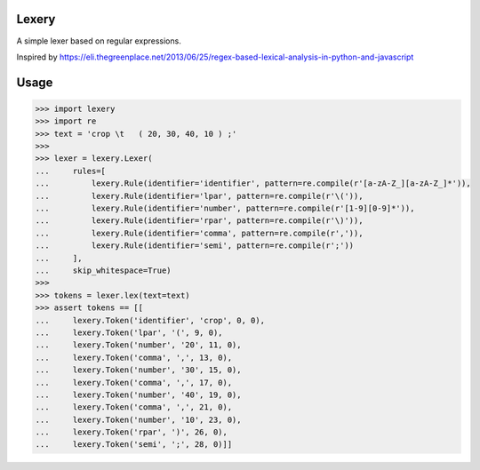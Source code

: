 Lexery
======
.. image:: https://travis-ci.com/Parquery/lexery.svg?branch=master
    :target: https://travis-ci.com/Parquery/lexery

.. image:: https://coveralls.io/repos/github/Parquery/lexery/badge.svg?branch=master
    :target: https://coveralls.io/github/Parquery/lexery?branch=master

A simple lexer based on regular expressions.

Inspired by https://eli.thegreenplace.net/2013/06/25/regex-based-lexical-analysis-in-python-and-javascript

Usage
=====
.. code-block:: python

    >>> import lexery
    >>> import re
    >>> text = 'crop \t   ( 20, 30, 40, 10 ) ;'
    >>>
    >>> lexer = lexery.Lexer(
    ...     rules=[
    ...         lexery.Rule(identifier='identifier', pattern=re.compile(r'[a-zA-Z_][a-zA-Z_]*')),
    ...         lexery.Rule(identifier='lpar', pattern=re.compile(r'\(')),
    ...         lexery.Rule(identifier='number', pattern=re.compile(r'[1-9][0-9]*')),
    ...         lexery.Rule(identifier='rpar', pattern=re.compile(r'\)')),
    ...         lexery.Rule(identifier='comma', pattern=re.compile(r',')),
    ...         lexery.Rule(identifier='semi', pattern=re.compile(r';'))
    ...     ],
    ...     skip_whitespace=True)
    >>>
    >>> tokens = lexer.lex(text=text)
    >>> assert tokens == [[
    ...     lexery.Token('identifier', 'crop', 0, 0), 
    ...     lexery.Token('lpar', '(', 9, 0),
    ...     lexery.Token('number', '20', 11, 0),
    ...     lexery.Token('comma', ',', 13, 0),
    ...     lexery.Token('number', '30', 15, 0),
    ...     lexery.Token('comma', ',', 17, 0),
    ...     lexery.Token('number', '40', 19, 0),
    ...     lexery.Token('comma', ',', 21, 0),
    ...     lexery.Token('number', '10', 23, 0),
    ...     lexery.Token('rpar', ')', 26, 0),
    ...     lexery.Token('semi', ';', 28, 0)]]
